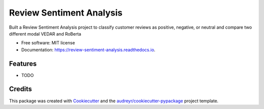 =========================
Review Sentiment Analysis
=========================


.. image:: https://img.shields.io/pypi/v/review_sentiment_analysis.svg
        :target: https://pypi.python.org/pypi/review_sentiment_analysis

.. image:: https://img.shields.io/travis/Faraz7836/review_sentiment_analysis.svg
        :target: https://travis-ci.com/Faraz7836/review_sentiment_analysis

.. image:: https://readthedocs.org/projects/review-sentiment-analysis/badge/?version=latest
        :target: https://review-sentiment-analysis.readthedocs.io/en/latest/?version=latest
        :alt: Documentation Status




Built a Review Sentiment Analysis project to classify customer reviews as positive, negative, or neutral and compare two different modal VEDAR and RoBerta


* Free software: MIT license
* Documentation: https://review-sentiment-analysis.readthedocs.io.


Features
--------

* TODO

Credits
-------

This package was created with Cookiecutter_ and the `audreyr/cookiecutter-pypackage`_ project template.

.. _Cookiecutter: https://github.com/audreyr/cookiecutter
.. _`audreyr/cookiecutter-pypackage`: https://github.com/audreyr/cookiecutter-pypackage
